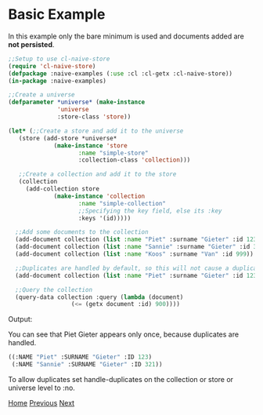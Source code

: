 * Basic Example

In this example only the bare minimum is used and documents added are **not persisted**.

#+BEGIN_SRC lisp
  ;;Setup to use cl-naive-store
  (require 'cl-naive-store)
  (defpackage :naive-examples (:use :cl :cl-getx :cl-naive-store))
  (in-package :naive-examples)

  ;;Create a universe
  (defparameter *universe* (make-instance
			    'universe
			    :store-class 'store))

  (let* (;;Create a store and add it to the universe
	 (store (add-store *universe*
			   (make-instance 'store
					  :name "simple-store"
					  :collection-class 'collection)))

	 ;;Create a collection and add it to the store
	 (collection
	   (add-collection store
			   (make-instance 'collection
					  :name "simple-collection"
					  ;;Specifying the key field, else its :key
					  :keys '(id)))))

    ;;Add some documents to the collection
    (add-document collection (list :name "Piet" :surname "Gieter" :id 123))
    (add-document collection (list :name "Sannie" :surname "Gieter" :id 321))
    (add-document collection (list :name "Koos" :surname "Van" :id 999))

    ;;Duplicates are handled by default, so this will not cause a duplicate document
    (add-document collection (list :name "Piet" :surname "Gieter" :id 123))

    ;;Query the collection
    (query-data collection :query (lambda (document)
				    (<= (getx document :id) 900))))
#+END_SRC

Output:

You can see that Piet Gieter appears only once, because duplicates are handled.

#+BEGIN_SRC lisp
  ((:NAME "Piet" :SURNAME "Gieter" :ID 123)
   (:NAME "Sannie" :SURNAME "Gieter" :ID 321))
#+END_SRC

To allow duplicates set handle-duplicates on the collection or store or universe level to :no.

[[file:home.org][Home]] [[file:examples.org][Previous]] [[file:basic-example-with-persistence.org][Next]]
